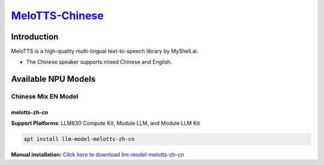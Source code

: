 `MeloTTS-Chinese <https://huggingface.co/myshell-ai/MeloTTS-Chinese>`_
======================================================================

Introduction
------------

MeloTTS is a high-quality multi-lingual text-to-speech library by MyShell.ai. 

- The Chinese speaker supports mixed Chinese and English.

Available NPU Models
--------------------

Chinese Mix EN Model
~~~~~~~~~~~~~~~~~~~~

melotts-zh-cn
^^^^^^^^^^^^^ 

**Support Platforms**: LLM630 Compute Kit, Module LLM, and Module LLM Kit

.. code-block:: shell

    apt install llm-model-melotts-zh-cn

**Manual installation:** `Click here to download llm-model-melotts-zh-cn <https://repo.llm.m5stack.com/m5stack-apt-repo/pool/jammy/ax630c/v0.4/llm-model-melotts-zh-cn_0.4-m5stack1_arm64.deb>`_